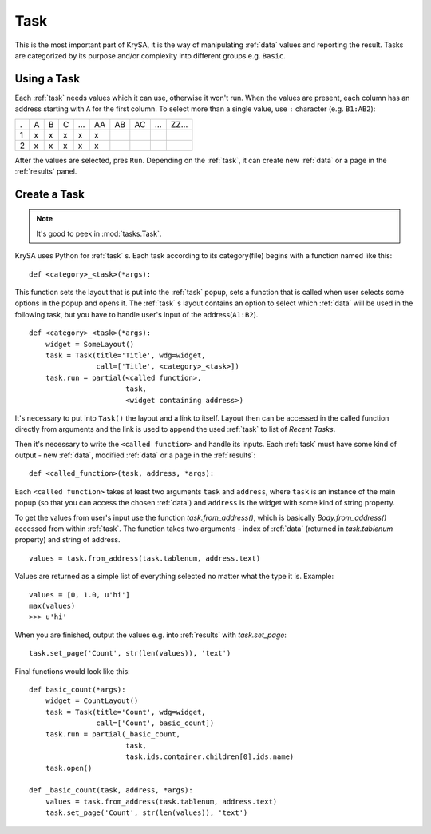 .. _task:

Task
====

This is the most important part of KrySA, it is the way of manipulating
:ref:`data` values and reporting the result. Tasks are categorized by its
purpose and/or complexity into different groups e.g. ``Basic``.

.. _usingtask:

Using a Task
------------

Each :ref:`task` needs values which it can use, otherwise it won't run. When
the values are present, each column has an address starting with ``A`` for the
first column. To select more than a single value, use ``:`` character (e.g.
``B1:AB2``):

=== === === === === == == == === =====
 .   A   B   C  ... AA AB AC ... ZZ...
 1   x   x   x   x  x
 2   x   x   x   x  x
=== === === === === == == == === =====

After the values are selected, pres ``Run``. Depending on the :ref:`task`, it
can create new :ref:`data` or a page in the :ref:`results` panel.

.. _createtask:

Create a Task
-------------

.. note:: It's good to peek in :mod:`tasks.Task`.

KrySA uses Python for :ref:`task` s. Each task according to its category(file)
begins with a function named like this::

    def <category>_<task>(*args):

This function sets the layout that is put into the :ref:`task` popup, sets a
function that is called when user selects some options in the popup and opens
it. The :ref:`task` s layout contains an option to select which :ref:`data`
will be used in the following task, but you have to handle user's input of the
address(``A1:B2``). ::

    def <category>_<task>(*args):
        widget = SomeLayout()
        task = Task(title='Title', wdg=widget,
                    call=['Title', <category>_<task>])
        task.run = partial(<called function>,
                           task,
                           <widget containing address>)

It's necessary to put into ``Task()`` the layout and a link to itself. Layout
then can be accessed in the called function directly from arguments and the
link is used to append the used :ref:`task` to list of `Recent Tasks`.

Then it's necessary to write the ``<called function>`` and handle its inputs.
Each :ref:`task` must have some kind of output - new :ref:`data`, modified
:ref:`data` or a page in the :ref:`results`::

    def <called_function>(task, address, *args):

Each ``<called function>`` takes at least two arguments ``task`` and
``address``, where ``task`` is an instance of the main popup (so that you can
access the chosen :ref:`data`) and ``address`` is the widget with some kind of
string property.

To get the values from user's input use the function `task.from_address()`,
which is basically `Body.from_address()` accessed from within :ref:`task`. The
function takes two arguments - index of :ref:`data` (returned in
`task.tablenum` property) and string of address. ::

    values = task.from_address(task.tablenum, address.text)

Values are returned as a simple list of everything selected no matter what the
type it is. Example::

    values = [0, 1.0, u'hi']
    max(values)
    >>> u'hi'

When you are finished, output the values e.g. into :ref:`results` with
`task.set_page`::

    task.set_page('Count', str(len(values)), 'text')

Final functions would look like this::

    def basic_count(*args):
        widget = CountLayout()
        task = Task(title='Count', wdg=widget,
                    call=['Count', basic_count])
        task.run = partial(_basic_count,
                           task,
                           task.ids.container.children[0].ids.name)
        task.open()

    def _basic_count(task, address, *args):
        values = task.from_address(task.tablenum, address.text)
        task.set_page('Count', str(len(values)), 'text')
